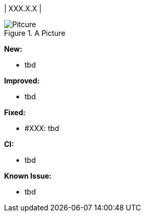 | XXX.X.X
|

.A Picture
image::pitcure.png[Pitcure]

*New:*

* tbd

*Improved:*

* tbd

*Fixed:*

* #XXX: tbd

*CI:*

* tbd

*Known Issue:*

* tbd